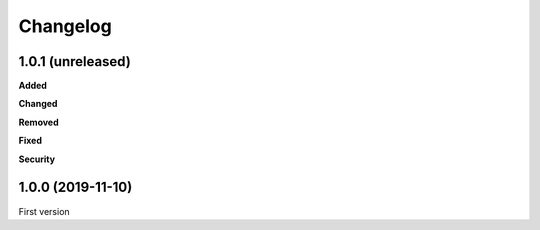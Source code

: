 Changelog
=========

1.0.1 (unreleased)
------------------

**Added**


**Changed**


**Removed**


**Fixed**


**Security**


1.0.0 (2019-11-10)
------------------

First version
